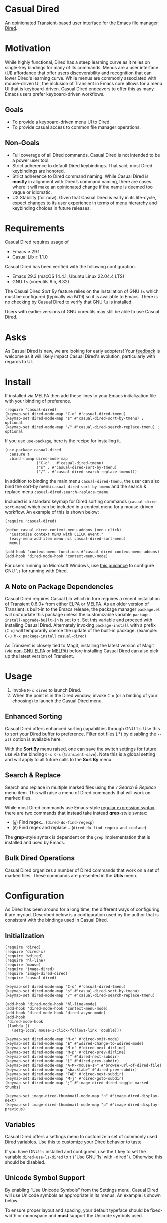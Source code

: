 [[https://melpa.org/#/casual-dired][file:https://melpa.org/packages/casual-dired-badge.svg]]

* Casual Dired
An opinionated [[https://github.com/magit/transient][Transient]]-based user interface for the Emacs file manager [[https://www.gnu.org/software/emacs/manual/html_node/emacs/Dired.html][Dired]].

[[file:docs/images/casual-dired-screenshot.png]]

* Motivation
While highly functional, Dired has a steep learning curve as it relies on single-key bindings for many of its commands. Menus are a user interface (UI) affordance that offer users discoverability and recognition that can lower Dired's learning curve. While menus are commonly associated with mouse-driven UI, the inclusion of Transient in Emacs core allows for a menu UI that is keyboard-driven. Casual Dired endeavors to offer this as many Emacs users prefer keyboard-driven workflows.

** Goals
- To provide a keyboard-driven menu UI to Dired.
- To provide casual access to common file manager operations.

** Non-Goals
- Full coverage of all Dired commands. Casual Dired is not intended to be a power user tool.
- Strict adherence to default Dired keybindings. That said, most Dired keybindings are honored.
- Strict adherence to Dired command naming. While Casual Dired is *mostly* in alignment with Dired’s command naming, there are cases where it will make an opinionated change if the name is deemed too vague or idiomatic.
- UX Stability (for now). Given that Casual Dired is early in its life-cycle, expect changes to its user experience in terms of menu hierarchy and keybinding choices in future releases.

* Requirements
Casual Dired requires usage of
- Emacs ≥ 29.1
- Casual Lib ≥ 1.1.0

Casual Dired has been verified with the following configuration. 
- Emacs 29.3 (macOS 14.4.1, Ubuntu Linux 22.04.4 LTS)
- GNU ~ls~ (coreutils 9.5, 8.32)

The Casual Dired /Sort By/ feature relies on the installation of GNU ~ls~ which must be configured (typically via ~PATH~) so it is available to Emacs. There is no checking by Casual Dired to verify that GNU ~ls~ is installed.

Users with earlier versions of GNU coreutils may still be able to use Casual Dired.

* Asks
As Casual Dired is new, we are looking for early adopters! Your [[https://github.com/kickingvegas/casual-dired/discussions][feedback]] is welcome as it will likely impact Casual Dired's evolution, particularly with regards to UI.

* Install
If installed via MELPA then add these lines to your Emacs initialization file with your binding of preference. 
#+begin_src elisp :lexical no
  (require 'casual-dired) 
  (keymap-set dired-mode-map "C-o" #'casual-dired-tmenu)
  (keymap-set dired-mode-map "s" #'casual-dired-sort-by-tmenu) ; optional
  (keymap-set dired-mode-map "/" #'casual-dired-search-replace-tmenu) ; optional
#+end_src

If you use ~use-package~, here is the recipe for installing it.
#+begin_src elisp :lexical no
  (use-package casual-dired
    :ensure t
    :bind (:map dired-mode-map
                ("C-o" . #'casual-dired-tmenu)
                ("s" . #'casual-dired-sort-by-tmenu)
                ("/" . #'casual-dired-search-replace-tmenu)))
#+end_src

In addition to binding the main menu ~casual-dired-tmenu~, the user can also bind the sort-by menu ~casual-dired-sort-by-tmenu~ and the search & replace menu ~casual-dired-search-replace-tmenu~. 

Included is a standard keymap for Dired sorting commands (~casual-dired-sort-menu~) which can be included in a context menu for a mouse-driven workflow. An example of this is shown below:

#+begin_src elisp :lexical no
  (require 'casual-dired)

  (defun casual-dired-context-menu-addons (menu click)
    "Customize context MENU with CLICK event."
    (easy-menu-add-item menu nil casual-dired-sort-menu)
    menu)

  (add-hook 'context-menu-functions #'casual-dired-context-menu-addons)
  (add-hook 'dired-mode-hook 'context-menu-mode)
#+end_src

For users running on Microsoft Windows, use [[https://www.gnu.org/software/emacs/manual/html_node/efaq-w32/Dired-ls.html][this guidance]] to configure GNU ~ls~ for running with Dired.

** A Note on Package Dependencies
Casual Dired requires Casual Lib which in turn requires a recent installation of Transient 0.6.0+ from either [[https://elpa.gnu.org/packages/transient.html][ELPA]] or [[https://melpa.org/#/transient][MELPA]]. As an older version of Transient is built-in to the Emacs release, the package manager ~package.el~ will /not/ update this package unless the customizable variable ~package-install-upgrade-built-in~ is set to ~t~. Set this variable and proceed with installing Casual Dired. Alternately invoking ~package-install~ with a prefix (~C-u~) will temporarily coerce the update of the built-in package. (example: ~C-u M-x package-install~ ~casual-dired~)

As Transient is closely tied to Magit, installing the latest version of Magit (via [[https://elpa.nongnu.org/nongnu/magit.html][non-GNU ELPA]] or [[https://melpa.org/#/magit][MELPA]]) before installing Casual Dired can also pick up the latest version of Transient.


* Usage
1. Invoke ~M-x dired~ to launch Dired.
2. When the point is in the Dired window, invoke ~C-o~ (or a binding of your choosing) to launch the Casual Dired menu.

** Enhanced Sorting
Casual Dired offers enhanced sorting capabilities through GNU ~ls~. Use this to sort your Dired buffer to preference. Filter dot files (.*) by disabling the ~--all~ option is available here.

[[file:docs/images/casual-dired-sort-by-screenshot.png]]

With the *Sort By* menu raised, one can save the switch settings for future use via the binding ~C-x C-s~ (~transient-save~). Note this is a global setting and will apply to all future calls to the *Sort By* menu.

** Search & Replace
Search and replace in multiple marked files using the ~/~ /Search & Replace/ menu item. This will raise a menu of Dired commands that will work on marked files. 

[[file:docs/images/casual-dired-search-replace.png]]

While most Dired commands use Emacs-style [[https://www.gnu.org/software/emacs/manual/html_node/elisp/Regular-Expressions.html][regular expression syntax]], there are two commands that instead take instead *grep*-style syntax:

- (~g~) Find regex… (~dired-do-find-regexp~)
- (~G~) Find regex and replace… (~dired-do-find-regexp-and-replace~)

The *grep*-style syntax is dependent on the ~grep~ implementation that is installed and used by Emacs.

** Bulk Dired Operations
Casual Dired organizes a number of Dired commands that work on a set of marked files. These commands are presented in the *Utils* menu.

[[file:docs/images/casual-dired-utils-screenshot.png]]

* Configuration

As Dired has been around for a long time, the different ways of configuring it are myriad. Described below is a configuration used by the author that is consistent with the bindings used in Casual Dired.

** Initialization

#+begin_src elisp :lexical no
  (require 'dired)
  (require 'dired-x)
  (require 'wdired)
  (require 'hl-line)
  (require 'mouse)
  (require 'image-dired)
  (require 'image-dired-dired)
  (require 'casual-dired)

  (keymap-set dired-mode-map "C-o" #'casual-dired-tmenu)
  (keymap-set dired-mode-map "s" #'casual-dired-sort-by-tmenu)
  (keymap-set dired-mode-map "/" #'casual-dired-search-replace-tmenu)

  (add-hook 'dired-mode-hook 'hl-line-mode)
  (add-hook 'dired-mode-hook 'context-menu-mode)
  (add-hook 'dired-mode-hook 'dired-async-mode)
  (add-hook
   'dired-mode-hook
   (lambda ()
     (setq-local mouse-1-click-follows-link 'double)))

  (keymap-set dired-mode-map "M-o" #'dired-omit-mode)
  (keymap-set dired-mode-map "E" #'wdired-change-to-wdired-mode)
  (keymap-set dired-mode-map "M-n" #'dired-next-dirline)
  (keymap-set dired-mode-map "M-p" #'dired-prev-dirline)
  (keymap-set dired-mode-map "]" #'dired-next-subdir)
  (keymap-set dired-mode-map "[" #'dired-prev-subdir)
  (keymap-set dired-mode-map "A-M-<mouse-1>" #'browse-url-of-dired-file)
  (keymap-set dired-mode-map "<backtab>" #'dired-prev-subdir)
  (keymap-set dired-mode-map "TAB" #'dired-next-subdir)
  (keymap-set dired-mode-map "M-j" #'dired-goto-subdir)
  (keymap-set dired-mode-map ";" #'image-dired-dired-toggle-marked-thumbs)

  (keymap-set image-dired-thumbnail-mode-map "n" #'image-dired-display-next)
  (keymap-set image-dired-thumbnail-mode-map "p" #'image-dired-display-previous)
#+end_src

** Variables

Casual Dired offers a settings menu to customize a set of commonly used Dired variables. Use this to customize your Dired behavior to taste.

[[file:docs/images/casual-dired-settings-screenshot.png]]

If you have GNU ~ls~ installed and configured, use the ~l~ key to set the variable ~dired-use-ls-dired~ to ~t~ ("Use GNU ‘ls’ with --dired"). Otherwise this should be disabled.

** Unicode Symbol Support

By enabling “Use Unicode Symbols” from the Settings menu, Casual Dired will use Unicode symbols as appropriate in its menus. An example is shown below.

[[file:docs/images/casual-dired-screenshot-unicode.png]]

To ensure proper layout and spacing, your default typeface should be fixed-width or monospace and *must* support the Unicode symbols used.

* Common Menu Actions
Casual Dired is built using Transient menus and as such adopts much of its default behavior.

Each menu item has a /key/ and a /label/. The /key/ is what is typed by the user to select the menu item. A key can be prefixed with a meta (M-) or control (C-) key. Labels ending with a ~>~ character indicates that it will open another menu.

Dismissing a menu regardless of how deep you are in sub-menus can be done by entering ~C-q~. A menu can also be dismissed by entering ~C-g~, but this will return you to the parent menu.

If a mouse is available, a menu item can be selected by moving the mouse cursor over its label and pressing down button 1.

Pressing the ~?~ key will toggle help for all the menu items. Press the key of interest to get help for it.

Some menus (in particular the /Sort By/ menu) have arguments (example ~--all~) which you can set. You can persist these settings by typing ~C-x C-s~.

When a Transient menu is raised, a prefix argument (~C-u~) can be entered before selecting a menu item.

** Menu item notation
The following conventions are used to denote menu items.

If the label ends with a ~›~, it is a sub-menu.

If the label ends with an ~…~, the command will prompt you for an input value.

* Development
For users who wish to help contribute to Casual Dired or personally customize it for their own usage, please read the [[docs/developer.org][developer documentation]].

* Sponsorship
If you enjoy using Casual Dired, consider making a modest financial contribution to help support its development and maintenance.

[[https://www.buymeacoffee.com/kickingvegas][file:docs/images/default-yellow.png]]


* See Also
Casual Dired is part of a suite of user interfaces for different Emacs packages called [[https://github.com/kickingvegas/casual-suite][Casual Suite]].

Different interfaces include those for I-Search, Info, Calc, Bookmarks, RE-Builder, IBuffer, and others. Learn more about them today!

* Acknowledgments
A heartfelt thanks to all the contributors to Dired and [[https://github.com/magit/transient][Transient]]. Casual Dired would not be possible without your efforts.

